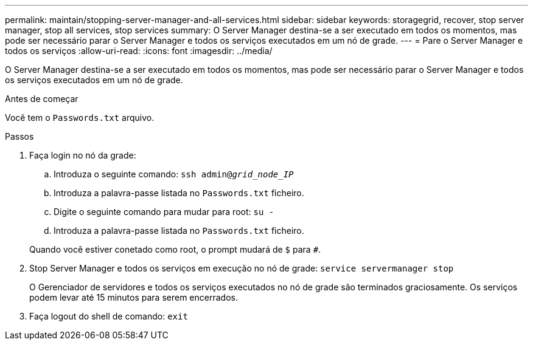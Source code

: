 ---
permalink: maintain/stopping-server-manager-and-all-services.html 
sidebar: sidebar 
keywords: storagegrid, recover, stop server manager, stop all services, stop services 
summary: O Server Manager destina-se a ser executado em todos os momentos, mas pode ser necessário parar o Server Manager e todos os serviços executados em um nó de grade. 
---
= Pare o Server Manager e todos os serviços
:allow-uri-read: 
:icons: font
:imagesdir: ../media/


[role="lead"]
O Server Manager destina-se a ser executado em todos os momentos, mas pode ser necessário parar o Server Manager e todos os serviços executados em um nó de grade.

.Antes de começar
Você tem o `Passwords.txt` arquivo.

.Passos
. Faça login no nó da grade:
+
.. Introduza o seguinte comando: `ssh admin@_grid_node_IP_`
.. Introduza a palavra-passe listada no `Passwords.txt` ficheiro.
.. Digite o seguinte comando para mudar para root: `su -`
.. Introduza a palavra-passe listada no `Passwords.txt` ficheiro.


+
Quando você estiver conetado como root, o prompt mudará de `$` para `#`.

. Stop Server Manager e todos os serviços em execução no nó de grade: `service servermanager stop`
+
O Gerenciador de servidores e todos os serviços executados no nó de grade são terminados graciosamente. Os serviços podem levar até 15 minutos para serem encerrados.

. Faça logout do shell de comando: `exit`


